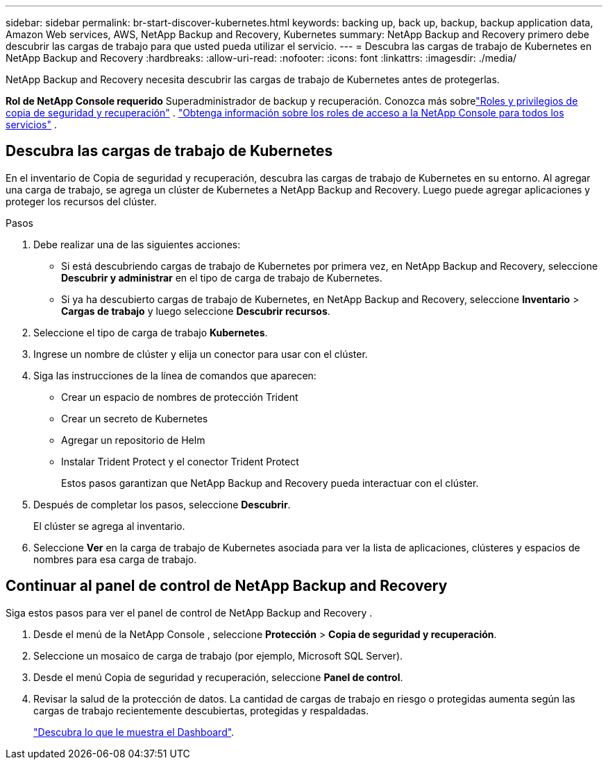 ---
sidebar: sidebar 
permalink: br-start-discover-kubernetes.html 
keywords: backing up, back up, backup, backup application data, Amazon Web services, AWS, NetApp Backup and Recovery, Kubernetes 
summary: NetApp Backup and Recovery primero debe descubrir las cargas de trabajo para que usted pueda utilizar el servicio. 
---
= Descubra las cargas de trabajo de Kubernetes en NetApp Backup and Recovery
:hardbreaks:
:allow-uri-read: 
:nofooter: 
:icons: font
:linkattrs: 
:imagesdir: ./media/


[role="lead"]
NetApp Backup and Recovery necesita descubrir las cargas de trabajo de Kubernetes antes de protegerlas.

*Rol de NetApp Console requerido* Superadministrador de backup y recuperación.  Conozca más sobrelink:reference-roles.html["Roles y privilegios de copia de seguridad y recuperación"] . https://docs.netapp.com/us-en/console-setup-admin/reference-iam-predefined-roles.html["Obtenga información sobre los roles de acceso a la NetApp Console para todos los servicios"^] .



== Descubra las cargas de trabajo de Kubernetes

En el inventario de Copia de seguridad y recuperación, descubra las cargas de trabajo de Kubernetes en su entorno.  Al agregar una carga de trabajo, se agrega un clúster de Kubernetes a NetApp Backup and Recovery.  Luego puede agregar aplicaciones y proteger los recursos del clúster.

.Pasos
. Debe realizar una de las siguientes acciones:
+
** Si está descubriendo cargas de trabajo de Kubernetes por primera vez, en NetApp Backup and Recovery, seleccione *Descubrir y administrar* en el tipo de carga de trabajo de Kubernetes.
** Si ya ha descubierto cargas de trabajo de Kubernetes, en NetApp Backup and Recovery, seleccione *Inventario* > *Cargas de trabajo* y luego seleccione *Descubrir recursos*.


. Seleccione el tipo de carga de trabajo *Kubernetes*.
. Ingrese un nombre de clúster y elija un conector para usar con el clúster.
. Siga las instrucciones de la línea de comandos que aparecen:
+
** Crear un espacio de nombres de protección Trident
** Crear un secreto de Kubernetes
** Agregar un repositorio de Helm
** Instalar Trident Protect y el conector Trident Protect
+
Estos pasos garantizan que NetApp Backup and Recovery pueda interactuar con el clúster.



. Después de completar los pasos, seleccione *Descubrir*.
+
El clúster se agrega al inventario.

. Seleccione *Ver* en la carga de trabajo de Kubernetes asociada para ver la lista de aplicaciones, clústeres y espacios de nombres para esa carga de trabajo.




== Continuar al panel de control de NetApp Backup and Recovery

Siga estos pasos para ver el panel de control de NetApp Backup and Recovery .

. Desde el menú de la NetApp Console , seleccione *Protección* > *Copia de seguridad y recuperación*.
. Seleccione un mosaico de carga de trabajo (por ejemplo, Microsoft SQL Server).
. Desde el menú Copia de seguridad y recuperación, seleccione *Panel de control*.
. Revisar la salud de la protección de datos.  La cantidad de cargas de trabajo en riesgo o protegidas aumenta según las cargas de trabajo recientemente descubiertas, protegidas y respaldadas.
+
link:br-use-dashboard.html["Descubra lo que le muestra el Dashboard"].



